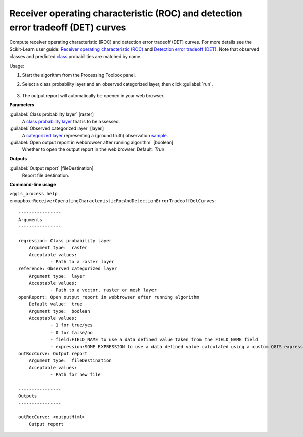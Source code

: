 
..
  ## AUTOGENERATED TITLE START

.. _enmapbox_ReceiverOperatingCharacteristicRocAndDetectionErrorTradeoffDetCurves:

*********************************************************************************
Receiver operating characteristic (ROC) and detection error tradeoff (DET) curves
*********************************************************************************

..
  ## AUTOGENERATED TITLE END


..
  ## AUTOGENERATED DESCRIPTION START

Compute receiver operating characteristic \(ROC\) and detection error tradeoff \(DET\) curves.
For more details see the Scikit-Learn user guide: `Receiver operating characteristic (ROC) <https://scikit-learn.org/stable/modules/model_evaluation.html#receiver-operating-characteristic-roc>`_ and `Detection error tradeoff (DET) <https://scikit-learn.org/stable/modules/model_evaluation.html#detection-error-tradeoff-det>`_.
Note that observed classes and predicted `class <https://enmap-box.readthedocs.io/en/latest/general/glossary.html#term-class>`_ probabilities are matched by name.


..
  ## AUTOGENERATED DESCRIPTION END


Usage:

1. Start the algorithm from the Processing Toolbox panel.

2. Select a class probability layer and an observed categorized layer, then click :guilabel:`run`.

    .. figure:: ../../processing_algorithms_includes/regression/img/rocdet.png
       :align: center

3. The output report will automatically be opened in your web browser.


..
  ## AUTOGENERATED PARAMETERS START

**Parameters**


:guilabel:`Class probability layer` [raster]
    A `class probability layer <https://enmap-box.readthedocs.io/en/latest/general/glossary.html#term-class-probability-layer>`_ that is to be assessed.

:guilabel:`Observed categorized layer` [layer]
    A `categorized layer <https://enmap-box.readthedocs.io/en/latest/general/glossary.html#term-categorized-layer>`_ representing a \(ground truth\) observation `sample <https://enmap-box.readthedocs.io/en/latest/general/glossary.html#term-sample>`_.

:guilabel:`Open output report in webbrowser after running algorithm` [boolean]
    Whether to open the output report in the web browser.
    Default: *True*



**Outputs**


:guilabel:`Output report` [fileDestination]
    Report file destination.

..
  ## AUTOGENERATED PARAMETERS END

..
  ## AUTOGENERATED COMMAND USAGE START

**Command-line usage**

``>qgis_process help enmapbox:ReceiverOperatingCharacteristicRocAndDetectionErrorTradeoffDetCurves``::

    ----------------
    Arguments
    ----------------
    
    regression: Class probability layer
    	Argument type:	raster
    	Acceptable values:
    		- Path to a raster layer
    reference: Observed categorized layer
    	Argument type:	layer
    	Acceptable values:
    		- Path to a vector, raster or mesh layer
    openReport: Open output report in webbrowser after running algorithm
    	Default value:	true
    	Argument type:	boolean
    	Acceptable values:
    		- 1 for true/yes
    		- 0 for false/no
    		- field:FIELD_NAME to use a data defined value taken from the FIELD_NAME field
    		- expression:SOME EXPRESSION to use a data defined value calculated using a custom QGIS expression
    outRocCurve: Output report
    	Argument type:	fileDestination
    	Acceptable values:
    		- Path for new file
    
    ----------------
    Outputs
    ----------------
    
    outRocCurve: <outputHtml>
    	Output report
    
    


..
  ## AUTOGENERATED COMMAND USAGE END
